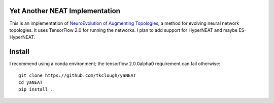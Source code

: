 Yet Another NEAT Implementation
###############################

This is an implementation of `NeuroEvolution of Augmenting Topologies`_, a method for evolving neural network
topologies. It uses TensorFlow 2.0 for running the networks. I plan to add support for HyperNEAT and maybe
ES-HyperNEAT.

.. _`NeuroEvolution of Augmenting Topologies`: https://doi.org/10.1162/106365602320169811

Install
#######

I recommend using a conda environment; the tensorflow 2.0.0alpha0 requirement can fail otherwise::

    git clone https://github.com/tkclough/yaNEAT
    cd yaNEAT
    pip install .
